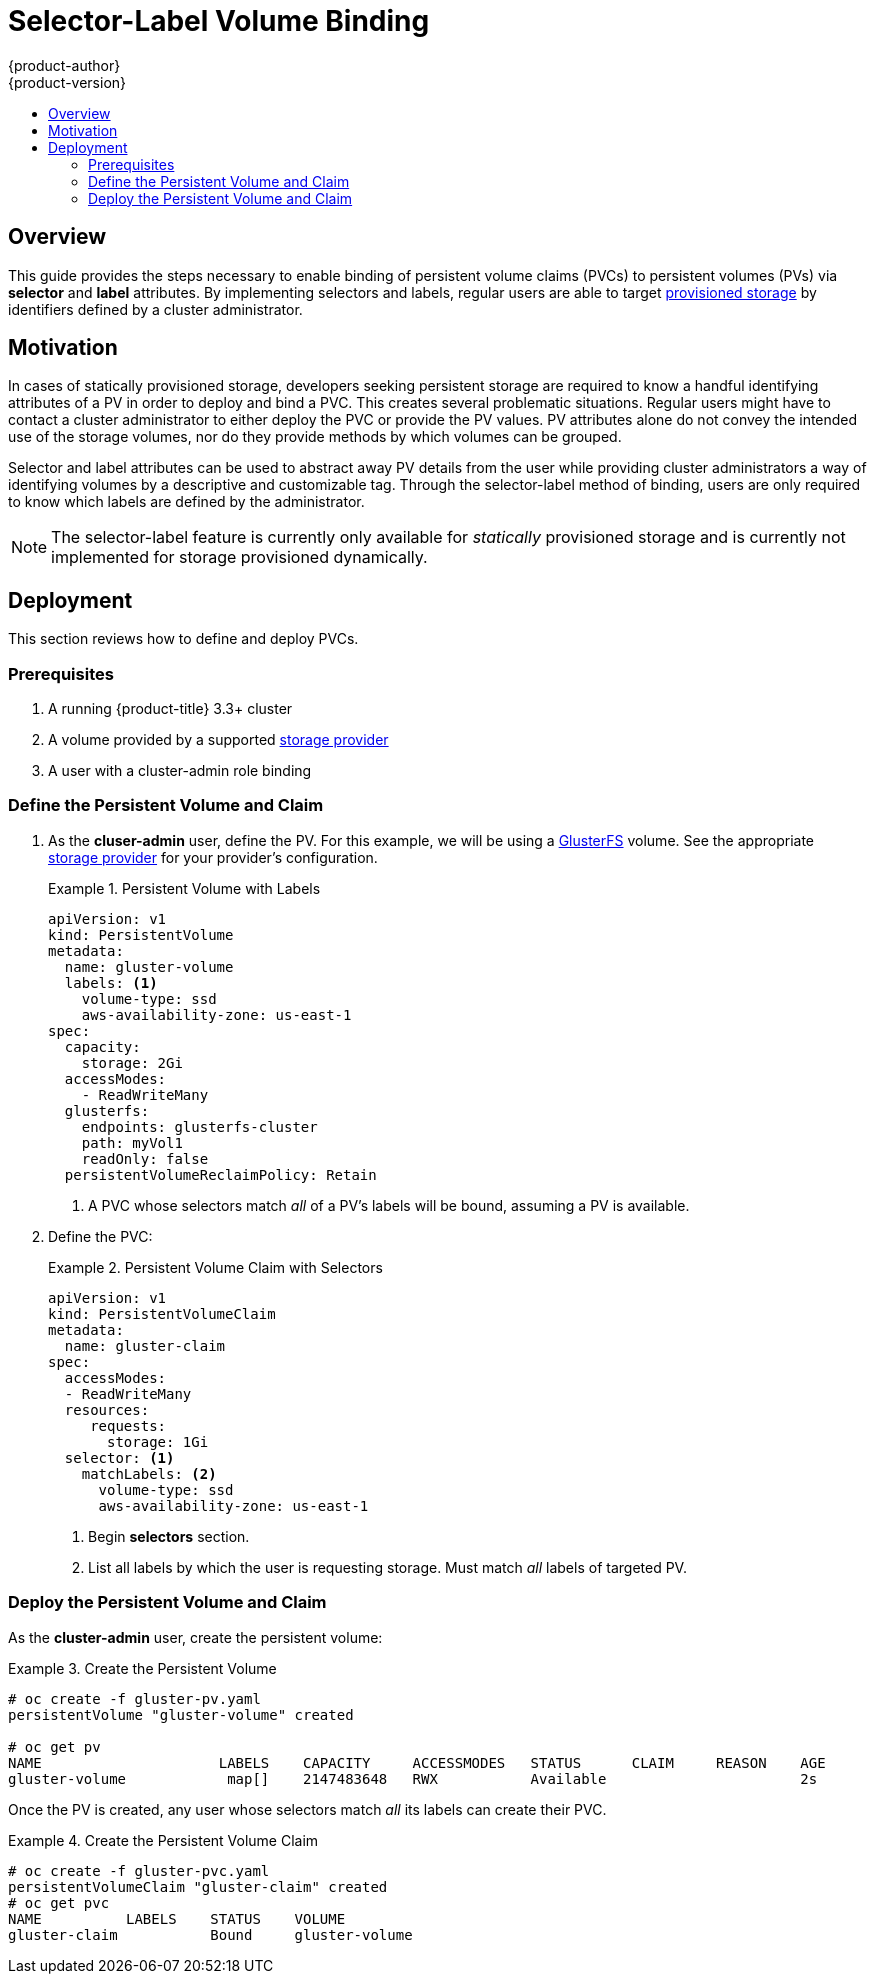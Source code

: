 [[selector-label-volume-binding]]
= Selector-Label Volume Binding
{product-author}
{product-version}
:data-uri:
:icons:
:experimental:
:toc: macro
:toc-title:
:prewrap:

toc::[]

== Overview
This guide provides the steps necessary to enable binding of persistent volume
claims (PVCs) to persistent volumes (PVs) via *selector* and *label* attributes.
By implementing selectors and labels, regular users are able to target
xref:../../architecture/additional_concepts/storage.adoc#architecture-additional-concepts-storage[provisioned
storage] by identifiers defined by a cluster administrator.

[[selector-label-volume-motivation]]
== Motivation
In cases of statically provisioned storage, developers seeking persistent
storage are required to know a handful identifying attributes of a PV in order
to deploy and bind a PVC. This creates several problematic situations. Regular
users might have to contact a cluster administrator to either deploy the PVC or
provide the PV values. PV attributes alone do not convey the intended use of the
storage volumes, nor do they provide methods by which volumes can be grouped.

Selector and label attributes can be used to abstract away PV details from the
user while providing cluster administrators a way of identifying volumes by a
descriptive and customizable tag. Through the selector-label method of binding,
users are only required to know which labels are defined by the administrator.

[NOTE]
====
The selector-label feature is currently only available for _statically_ provisioned
storage and is currently not implemented for storage provisioned dynamically.
====

[[selector-label-volume-deployment]]
== Deployment
This section reviews how to define and deploy PVCs.

[[selector-label-volume-prereqs]]
=== Prerequisites

. A running {product-title} 3.3+ cluster
. A volume provided by a supported
xref:./index.adoc#install-config-persistent-storage-index[storage provider]
. A user with a cluster-admin role binding

[[selector-label-volume-define]]
=== Define the Persistent Volume and Claim

. As the *cluser-admin* user, define the PV. For this example, we will
be using a
xref:./persistent_storage_glusterfs.adoc#install-config-persistent-storage-persistent-storage-glusterfs[GlusterFS]
volume.
See the appropriate
xref:./index.adoc#install-config-persistent-storage-index[storage provider]
for your provider's configuration.
+
.Persistent Volume with Labels
====
----
apiVersion: v1
kind: PersistentVolume
metadata:
  name: gluster-volume
  labels: <1>
    volume-type: ssd
    aws-availability-zone: us-east-1
spec:
  capacity:
    storage: 2Gi
  accessModes:
    - ReadWriteMany
  glusterfs:
    endpoints: glusterfs-cluster
    path: myVol1
    readOnly: false
  persistentVolumeReclaimPolicy: Retain
----
<1> A PVC whose selectors match _all_ of a PV's labels will be bound, assuming
a PV is available.
====

. Define the PVC:
+
.Persistent Volume Claim with Selectors
====
----
apiVersion: v1
kind: PersistentVolumeClaim
metadata:
  name: gluster-claim
spec:
  accessModes:
  - ReadWriteMany
  resources:
     requests:
       storage: 1Gi
  selector: <1>
    matchLabels: <2>
      volume-type: ssd
      aws-availability-zone: us-east-1
----
<1> Begin *selectors* section.
<2> List all labels by which the user is requesting storage. Must match _all_
labels of targeted PV.
====

[[selector-label-volume-deploy]]
=== Deploy the Persistent Volume and Claim

As the *cluster-admin* user, create the persistent volume:

.Create the Persistent Volume
====
----
# oc create -f gluster-pv.yaml
persistentVolume "gluster-volume" created

# oc get pv
NAME                     LABELS    CAPACITY     ACCESSMODES   STATUS      CLAIM     REASON    AGE
gluster-volume            map[]    2147483648   RWX           Available                       2s
----
====

Once the PV is created, any user whose selectors match _all_ its labels can
create their PVC.

.Create the Persistent Volume Claim
====
----
# oc create -f gluster-pvc.yaml
persistentVolumeClaim "gluster-claim" created
# oc get pvc
NAME          LABELS    STATUS    VOLUME
gluster-claim           Bound     gluster-volume
----
====
